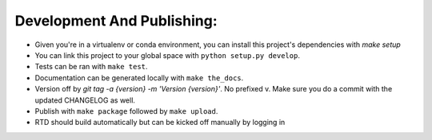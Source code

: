 Development And Publishing:
------------

- Given you're in a virtualenv or conda environment, you can install this
  project's dependencies with `make setup`
- You can link this project to your global space with
  ``python setup.py develop``.
- Tests can be ran with ``make test``.
- Documentation can be generated locally with ``make the_docs``.
- Version off by `git tag -a {version} -m 'Version {version}'`. No prefixed v.
  Make sure you do a commit with the updated CHANGELOG as well.
- Publish with ``make package`` followed by ``make upload``.
- RTD should build automatically but can be kicked off manually by logging in
